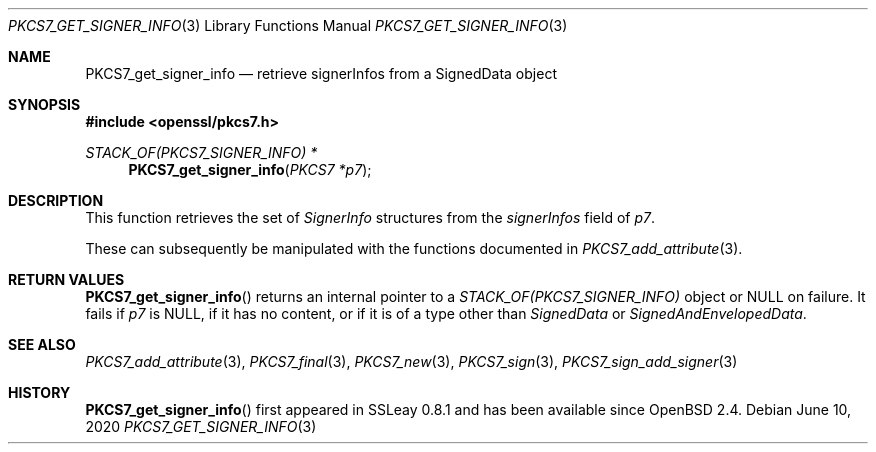 .\" $OpenBSD: PKCS7_get_signer_info.3,v 1.1 2020/06/10 11:43:08 schwarze Exp $
.\"
.\" Copyright (c) 2020 Ingo Schwarze <schwarze@openbsd.org>
.\"
.\" Permission to use, copy, modify, and distribute this software for any
.\" purpose with or without fee is hereby granted, provided that the above
.\" copyright notice and this permission notice appear in all copies.
.\"
.\" THE SOFTWARE IS PROVIDED "AS IS" AND THE AUTHOR DISCLAIMS ALL WARRANTIES
.\" WITH REGARD TO THIS SOFTWARE INCLUDING ALL IMPLIED WARRANTIES OF
.\" MERCHANTABILITY AND FITNESS. IN NO EVENT SHALL THE AUTHOR BE LIABLE FOR
.\" ANY SPECIAL, DIRECT, INDIRECT, OR CONSEQUENTIAL DAMAGES OR ANY DAMAGES
.\" WHATSOEVER RESULTING FROM LOSS OF USE, DATA OR PROFITS, WHETHER IN AN
.\" ACTION OF CONTRACT, NEGLIGENCE OR OTHER TORTIOUS ACTION, ARISING OUT OF
.\" OR IN CONNECTION WITH THE USE OR PERFORMANCE OF THIS SOFTWARE.
.\"
.Dd $Mdocdate: June 10 2020 $
.Dt PKCS7_GET_SIGNER_INFO 3
.Os
.Sh NAME
.Nm PKCS7_get_signer_info
.Nd retrieve signerInfos from a SignedData object
.Sh SYNOPSIS
.In openssl/pkcs7.h
.Ft STACK_OF(PKCS7_SIGNER_INFO) *
.Fn PKCS7_get_signer_info "PKCS7 *p7"
.Sh DESCRIPTION
This function retrieves the set of
.Vt SignerInfo
structures from the
.Fa signerInfos
field of
.Fa p7 .
.Pp
These can subsequently be manipulated with the functions documented in
.Xr PKCS7_add_attribute 3 .
.Sh RETURN VALUES
.Fn PKCS7_get_signer_info
returns an internal pointer to a
.Vt STACK_OF(PKCS7_SIGNER_INFO)
object or
.Dv NULL
on failure.
It fails if
.Fa p7
is
.Dv NULL ,
if it has no content,
or if it is of a type other than
.Vt SignedData
or
.Vt SignedAndEnvelopedData .
.Sh SEE ALSO
.Xr PKCS7_add_attribute 3 ,
.Xr PKCS7_final 3 ,
.Xr PKCS7_new 3 ,
.Xr PKCS7_sign 3 ,
.Xr PKCS7_sign_add_signer 3
.Sh HISTORY
.Fn PKCS7_get_signer_info
first appeared in SSLeay 0.8.1 and has been available since
.Ox 2.4 .
